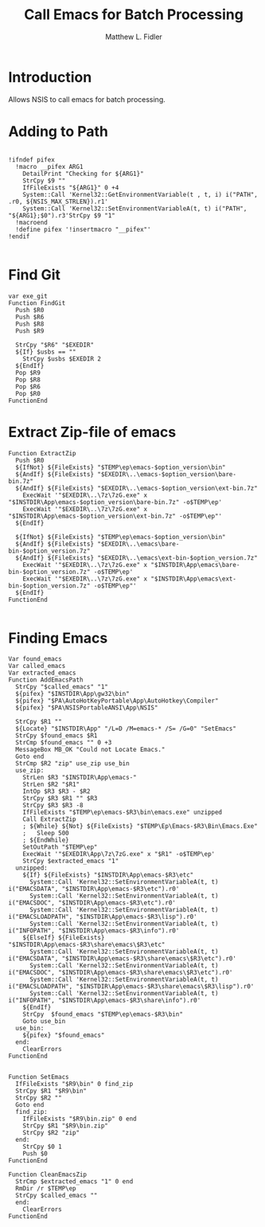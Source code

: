 #+TITLE: Call Emacs for Batch Processing
#+AUTHOR: Matthew L. Fidler
#+PROPERTY: tangle emacsCall.nsh
* Introduction
Allows NSIS to call emacs for batch processing.
* Adding to Path
#+BEGIN_SRC nsis

  !ifndef pifex
    !macro __pifex ARG1
      DetailPrint "Checking for ${ARG1}"
      StrCpy $9 ""
      IfFileExists "${ARG1}" 0 +4
      System::Call 'Kernel32::GetEnvironmentVariable(t , t, i) i("PATH", .r0, ${NSIS_MAX_STRLEN}).r1'
      System::Call 'Kernel32::SetEnvironmentVariableA(t, t) i("PATH", "${ARG1};$0").r3'StrCpy $9 "1"
    !macroend
    !define pifex '!insertmacro "__pifex"'
  !endif
  
#+END_SRC
* Find Git
#+BEGIN_SRC nsis
  var exe_git
  Function FindGit
    Push $R0
    Push $R6
    Push $R8
    Push $R9
  
    StrCpy "$R6" "$EXEDIR"
    ${If} $usbs == ""
      StrCpy $usbs $EXEDIR 2
    ${EndIf}
    Pop $R9
    Pop $R8
    Pop $R6
    Pop $R0
  FunctionEnd
#+END_SRC

* Extract Zip-file of emacs
#+BEGIN_SRC nsis
  Function ExtractZip
    Push $R0
    ${IfNot} ${FileExists} "$TEMP\ep\emacs-$option_version\bin"
    ${AndIf} ${FileExists} "$EXEDIR\..\emacs-$option_version\bare-bin.7z"
    ${AndIf} ${FileExists} "$EXEDIR\..\emacs-$option_version\ext-bin.7z"
      ExecWait '"$EXEDIR\..\7z\7zG.exe" x "$INSTDIR\App\emacs-$option_version\bare-bin.7z" -o$TEMP\ep'
      ExecWait '"$EXEDIR\..\7z\7zG.exe" x "$INSTDIR\App\emacs-$option_version\ext-bin.7z" -o$TEMP\ep"'
    ${EndIf}
    
    ${IfNot} ${FileExists} "$TEMP\ep\emacs-$option_version\bin"
    ${AndIf} ${FileExists} "$EXEDIR\..\emacs\bare-bin-$option_version.7z"
    ${AndIf} ${FileExists} "$EXEDIR\..\emacs\ext-bin-$option_version.7z"
      ExecWait '"$EXEDIR\..\7z\7zG.exe" x "$INSTDIR\App\emacs\bare-bin-$option_version.7z" -o$TEMP\ep'
      ExecWait '"$EXEDIR\..\7z\7zG.exe" x "$INSTDIR\App\emacs\ext-bin-$option_version.7z" -o$TEMP\ep"'
    ${EndIf}
  FunctionEnd
  
#+END_SRC

* Finding Emacs
#+BEGIN_SRC nsis
  Var found_emacs
  Var called_emacs
  Var extracted_emacs
  Function AddEmacsPath
    StrCpy "$called_emacs" "1"
    ${pifex} "$INSTDIR\App\gw32\bin"
    ${pifex} "$PA\AutoHotKeyPortable\App\AutoHotkey\Compiler"
    ${pifex} "$PA\NSISPortableANSI\App\NSIS"
    
    StrCpy $R1 ""
    ${Locate} "$INSTDIR\App" "/L=D /M=emacs-* /S= /G=0" "SetEmacs"
    StrCpy $found_emacs $R1
    StrCmp $found_emacs "" 0 +3
    MessageBox MB_OK "Could not Locate Emacs."
    Goto end
    StrCmp $R2 "zip" use_zip use_bin
    use_zip:
      StrLen $R3 "$INSTDIR\App\emacs-"
      StrLen $R2 "$R1"
      IntOp $R3 $R3 - $R2
      StrCpy $R3 $R1 "" $R3
      StrCpy $R3 $R3 -8
      IfFileExists "$TEMP\ep\emacs-$R3\bin\emacs.exe" unzipped
      Call ExtractZip
      ; ${While} ${Not} ${FileExists} "$TEMP\Ep\Emacs-$R3\Bin\Emacs.Exe"
      ;   Sleep 500
      ; ${EndWhile}
      SetOutPath "$TEMP\ep"
      ExecWait '"$EXEDIR\App\7z\7zG.exe" x "$R1" -o$TEMP\ep'
      StrCpy $extracted_emacs "1"
    unzipped:
      ${If} ${FileExists} "$INSTDIR\App\emacs-$R3\etc"
        System::Call 'Kernel32::SetEnvironmentVariableA(t, t) i("EMACSDATA", "$INSTDIR\App\emacs-$R3\etc").r0'
        System::Call 'Kernel32::SetEnvironmentVariableA(t, t) i("EMACSDOC", "$INSTDIR\App\emacs-$R3\etc").r0'
        System::Call 'Kernel32::SetEnvironmentVariableA(t, t) i("EMACSLOADPATH", "$INSTDIR\App\emacs-$R3\lisp").r0'
        System::Call 'Kernel32::SetEnvironmentVariableA(t, t) i("INFOPATH", "$INSTDIR\App\emacs-$R3\info").r0'
      ${ElseIf} ${FileExists} "$INSTDIR\App\emacs-$R3\share\emacs\$R3\etc"
        System::Call 'Kernel32::SetEnvironmentVariableA(t, t) i("EMACSDATA", "$INSTDIR\App\emacs-$R3\share\emacs\$R3\etc").r0'
        System::Call 'Kernel32::SetEnvironmentVariableA(t, t) i("EMACSDOC", "$INSTDIR\App\emacs-$R3\share\emacs\$R3\etc").r0'
        System::Call 'Kernel32::SetEnvironmentVariableA(t, t) i("EMACSLOADPATH", "$INSTDIR\App\emacs-$R3\share\emacs\$R3\lisp").r0'
        System::Call 'Kernel32::SetEnvironmentVariableA(t, t) i("INFOPATH", "$INSTDIR\App\emacs-$R3\share\info").r0'
      ${EndIf}
      StrCpy  $found_emacs "$TEMP\ep\emacs-$R3\bin"
      Goto use_bin
    use_bin:
      ${pifex} "$found_emacs"
    end:
      ClearErrors
  FunctionEnd
  
  
  Function SetEmacs
    IfFileExists "$R9\bin" 0 find_zip
    StrCpy $R1 "$R9\bin"
    StrCpy $R2 ""
    Goto end
    find_zip:
      IfFileExists "$R9\bin.zip" 0 end
      StrCpy $R1 "$R9\bin.zip"
      StrCpy $R2 "zip"
    end:
      StrCpy $0 1
      Push $0
  FunctionEnd
  
  Function CleanEmacsZip
    StrCmp $extracted_emacs "1" 0 end
    RmDir /r $TEMP\ep
    StrCpy $called_emacs ""
    end:
      ClearErrors
  FunctionEnd
  
#+END_SRC
